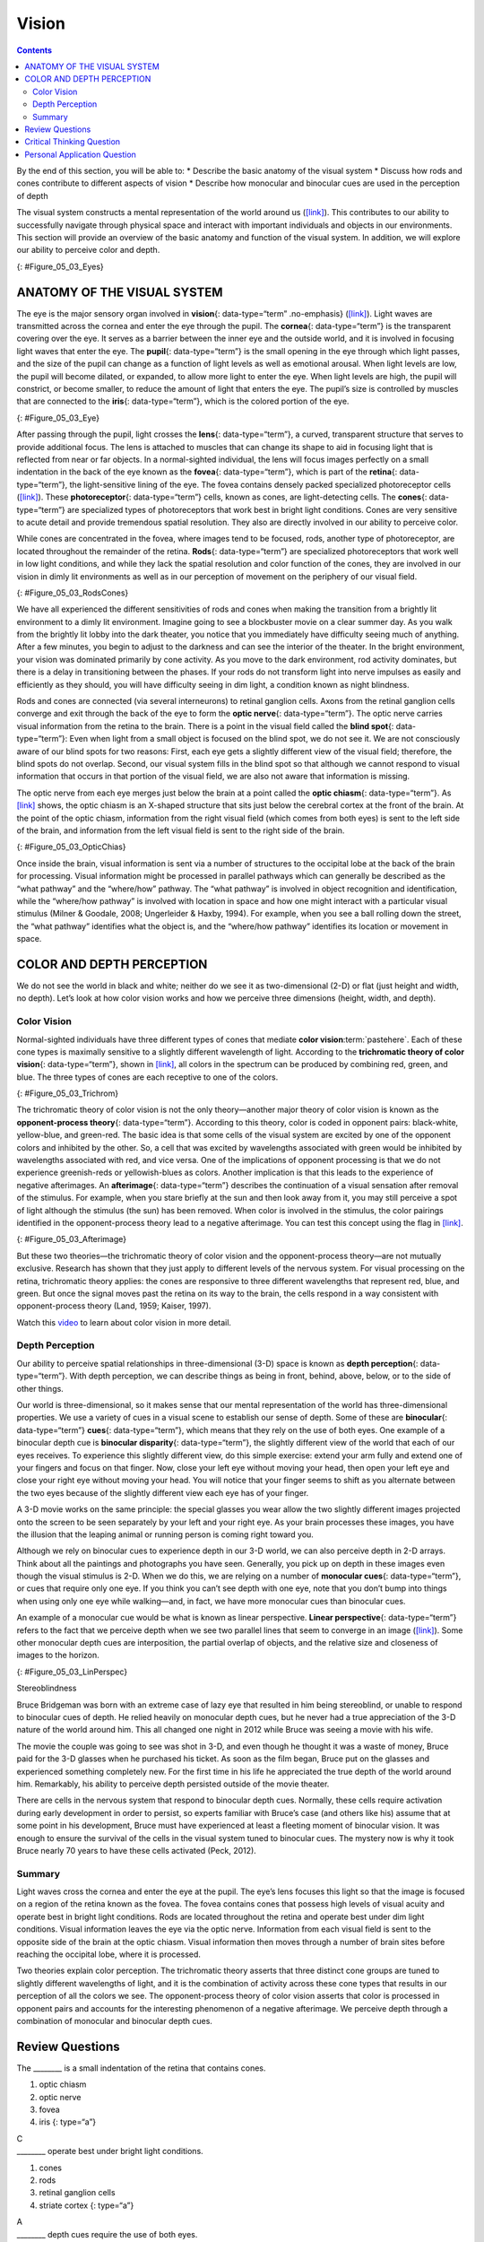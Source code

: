 ======
Vision
======



.. contents::
   :depth: 3
..

.. container::

   By the end of this section, you will be able to: \* Describe the
   basic anatomy of the visual system \* Discuss how rods and cones
   contribute to different aspects of vision \* Describe how monocular
   and binocular cues are used in the perception of depth

The visual system constructs a mental representation of the world around
us (`[link] <#Figure_05_03_Eyes>`__). This contributes to our ability to
successfully navigate through physical space and interact with important
individuals and objects in our environments. This section will provide
an overview of the basic anatomy and function of the visual system. In
addition, we will explore our ability to perceive color and depth.

|Several photographs of peoples’ eyes are shown.|\ {:
#Figure_05_03_Eyes}

ANATOMY OF THE VISUAL SYSTEM
============================

The eye is the major sensory organ involved in **vision**\ {:
data-type=“term” .no-emphasis} (`[link] <#Figure_05_03_Eye>`__). Light
waves are transmitted across the cornea and enter the eye through the
pupil. The **cornea**\ {: data-type=“term”} is the transparent covering
over the eye. It serves as a barrier between the inner eye and the
outside world, and it is involved in focusing light waves that enter the
eye. The **pupil**\ {: data-type=“term”} is the small opening in the eye
through which light passes, and the size of the pupil can change as a
function of light levels as well as emotional arousal. When light levels
are low, the pupil will become dilated, or expanded, to allow more light
to enter the eye. When light levels are high, the pupil will constrict,
or become smaller, to reduce the amount of light that enters the eye.
The pupil’s size is controlled by muscles that are connected to the
**iris**\ {: data-type=“term”}, which is the colored portion of the eye.

|Different parts of the eye are labeled in this illustration. The
cornea, pupil, iris, and lens are situated toward the front of the eye,
and at the back are the optic nerve, fovea, and retina.|\ {:
#Figure_05_03_Eye}

After passing through the pupil, light crosses the **lens**\ {:
data-type=“term”}, a curved, transparent structure that serves to
provide additional focus. The lens is attached to muscles that can
change its shape to aid in focusing light that is reflected from near or
far objects. In a normal-sighted individual, the lens will focus images
perfectly on a small indentation in the back of the eye known as the
**fovea**\ {: data-type=“term”}, which is part of the **retina**\ {:
data-type=“term”}, the light-sensitive lining of the eye. The fovea
contains densely packed specialized photoreceptor cells
(`[link] <#Figure_05_03_RodsCones>`__). These **photoreceptor**\ {:
data-type=“term”} cells, known as cones, are light-detecting cells. The
**cones**\ {: data-type=“term”} are specialized types of photoreceptors
that work best in bright light conditions. Cones are very sensitive to
acute detail and provide tremendous spatial resolution. They also are
directly involved in our ability to perceive color.

While cones are concentrated in the fovea, where images tend to be
focused, rods, another type of photoreceptor, are located throughout the
remainder of the retina. **Rods**\ {: data-type=“term”} are specialized
photoreceptors that work well in low light conditions, and while they
lack the spatial resolution and color function of the cones, they are
involved in our vision in dimly lit environments as well as in our
perception of movement on the periphery of our visual field.

|This illustration shows light reaching the optic nerve, beneath which
are Ganglion cells, and then rods and cones.|\ {:
#Figure_05_03_RodsCones}

We have all experienced the different sensitivities of rods and cones
when making the transition from a brightly lit environment to a dimly
lit environment. Imagine going to see a blockbuster movie on a clear
summer day. As you walk from the brightly lit lobby into the dark
theater, you notice that you immediately have difficulty seeing much of
anything. After a few minutes, you begin to adjust to the darkness and
can see the interior of the theater. In the bright environment, your
vision was dominated primarily by cone activity. As you move to the dark
environment, rod activity dominates, but there is a delay in
transitioning between the phases. If your rods do not transform light
into nerve impulses as easily and efficiently as they should, you will
have difficulty seeing in dim light, a condition known as night
blindness.

Rods and cones are connected (via several interneurons) to retinal
ganglion cells. Axons from the retinal ganglion cells converge and exit
through the back of the eye to form the **optic nerve**\ {:
data-type=“term”}. The optic nerve carries visual information from the
retina to the brain. There is a point in the visual field called the
**blind spot**\ {: data-type=“term”}: Even when light from a small
object is focused on the blind spot, we do not see it. We are not
consciously aware of our blind spots for two reasons: First, each eye
gets a slightly different view of the visual field; therefore, the blind
spots do not overlap. Second, our visual system fills in the blind spot
so that although we cannot respond to visual information that occurs in
that portion of the visual field, we are also not aware that information
is missing.

The optic nerve from each eye merges just below the brain at a point
called the **optic chiasm**\ {: data-type=“term”}. As
`[link] <#Figure_05_03_OpticChias>`__ shows, the optic chiasm is an
X-shaped structure that sits just below the cerebral cortex at the front
of the brain. At the point of the optic chiasm, information from the
right visual field (which comes from both eyes) is sent to the left side
of the brain, and information from the left visual field is sent to the
right side of the brain.

|An illustration shows the location of the occipital lobe, optic chiasm,
optic nerve, and the eyes in relation to their position in the brain and
head.|\ {: #Figure_05_03_OpticChias}

Once inside the brain, visual information is sent via a number of
structures to the occipital lobe at the back of the brain for
processing. Visual information might be processed in parallel pathways
which can generally be described as the “what pathway” and the
“where/how” pathway. The “what pathway” is involved in object
recognition and identification, while the “where/how pathway” is
involved with location in space and how one might interact with a
particular visual stimulus (Milner & Goodale, 2008; Ungerleider & Haxby,
1994). For example, when you see a ball rolling down the street, the
“what pathway” identifies what the object is, and the “where/how
pathway” identifies its location or movement in space.

COLOR AND DEPTH PERCEPTION
==========================

We do not see the world in black and white; neither do we see it as
two-dimensional (2-D) or flat (just height and width, no depth). Let’s
look at how color vision works and how we perceive three dimensions
(height, width, and depth).

Color Vision
------------

Normal-sighted individuals have three different types of cones that
mediate **color vision**:term:`pastehere`. Each of
these cone types is maximally sensitive to a slightly different
wavelength of light. According to the **trichromatic theory of color
vision**\ {: data-type=“term”}, shown in
`[link] <#Figure_05_03_Trichrom>`__, all colors in the spectrum can be
produced by combining red, green, and blue. The three types of cones are
each receptive to one of the colors.

|A graph is shown with “sensitivity” plotted on the y-axis and
“Wavelength” in nanometers plotted along the x-axis with measurements of
400, 500, 600, and 700. Three lines in different colors move from the
base to the peak of the y axis, and back to the base. The blue line
begins at 400 nm and hits its peak of sensitivity around 455 nanometers,
before the sensitivity drops off at roughly the same rate at which it
increased, returning to the lowest sensitivity around 530 nm . The green
line begins at 400 nm and reaches its peak of sensitivity around 535
nanometers. Its sensitivity then decreases at roughly the same rate at
which it increased, returning to the lowest sensitivity around 650 nm.
The red line follows the same pattern as the first two, beginning at 400
nm, increasing and decreasing at the same rate, and it hits its height
of sensitivity around 580 nanometers. Below this graph is a horizontal
bar showing the colors of the visible spectrum.|\ {:
#Figure_05_03_Trichrom}

The trichromatic theory of color vision is not the only theory—another
major theory of color vision is known as the **opponent-process
theory**\ {: data-type=“term”}. According to this theory, color is coded
in opponent pairs: black-white, yellow-blue, and green-red. The basic
idea is that some cells of the visual system are excited by one of the
opponent colors and inhibited by the other. So, a cell that was excited
by wavelengths associated with green would be inhibited by wavelengths
associated with red, and vice versa. One of the implications of opponent
processing is that we do not experience greenish-reds or yellowish-blues
as colors. Another implication is that this leads to the experience of
negative afterimages. An **afterimage**\ {: data-type=“term”} describes
the continuation of a visual sensation after removal of the stimulus.
For example, when you stare briefly at the sun and then look away from
it, you may still perceive a spot of light although the stimulus (the
sun) has been removed. When color is involved in the stimulus, the color
pairings identified in the opponent-process theory lead to a negative
afterimage. You can test this concept using the flag in
`[link] <#Figure_05_03_Afterimage>`__.

|An illustration shows a green flag with a thick, black-bordered yellow
lines meeting slightly to the left of the center. A small white dot sits
within the yellow space in the exact center of the flag.|\ {:
#Figure_05_03_Afterimage}

But these two theories—the trichromatic theory of color vision and the
opponent-process theory—are not mutually exclusive. Research has shown
that they just apply to different levels of the nervous system. For
visual processing on the retina, trichromatic theory applies: the cones
are responsive to three different wavelengths that represent red, blue,
and green. But once the signal moves past the retina on its way to the
brain, the cells respond in a way consistent with opponent-process
theory (Land, 1959; Kaiser, 1997).

.. container:: psychology link-to-learning

   Watch this `video <https://www.youtube.com/watch?v=1IqXyu14kpY>`__ to
   learn about color vision in more detail.

Depth Perception
----------------

Our ability to perceive spatial relationships in three-dimensional (3-D)
space is known as **depth perception**\ {: data-type=“term”}. With depth
perception, we can describe things as being in front, behind, above,
below, or to the side of other things.

Our world is three-dimensional, so it makes sense that our mental
representation of the world has three-dimensional properties. We use a
variety of cues in a visual scene to establish our sense of depth. Some
of these are **binocular**\ {: data-type=“term”} **cues**\ {:
data-type=“term”}, which means that they rely on the use of both eyes.
One example of a binocular depth cue is **binocular disparity**\ {:
data-type=“term”}, the slightly different view of the world that each of
our eyes receives. To experience this slightly different view, do this
simple exercise: extend your arm fully and extend one of your fingers
and focus on that finger. Now, close your left eye without moving your
head, then open your left eye and close your right eye without moving
your head. You will notice that your finger seems to shift as you
alternate between the two eyes because of the slightly different view
each eye has of your finger.

A 3-D movie works on the same principle: the special glasses you wear
allow the two slightly different images projected onto the screen to be
seen separately by your left and your right eye. As your brain processes
these images, you have the illusion that the leaping animal or running
person is coming right toward you.

Although we rely on binocular cues to experience depth in our 3-D world,
we can also perceive depth in 2-D arrays. Think about all the paintings
and photographs you have seen. Generally, you pick up on depth in these
images even though the visual stimulus is 2-D. When we do this, we are
relying on a number of **monocular cues**\ {: data-type=“term”}, or cues
that require only one eye. If you think you can’t see depth with one
eye, note that you don’t bump into things when using only one eye while
walking—and, in fact, we have more monocular cues than binocular cues.

An example of a monocular cue would be what is known as linear
perspective. **Linear perspective**\ {: data-type=“term”} refers to the
fact that we perceive depth when we see two parallel lines that seem to
converge in an image (`[link] <#Figure_05_03_LinPerspec>`__). Some other
monocular depth cues are interposition, the partial overlap of objects,
and the relative size and closeness of images to the horizon.

|A photograph shows an empty road that continues toward the
horizon.|\ {: #Figure_05_03_LinPerspec}

.. container:: dig-deeper

   .. container::

      Stereoblindness

   Bruce Bridgeman was born with an extreme case of lazy eye that
   resulted in him being stereoblind, or unable to respond to binocular
   cues of depth. He relied heavily on monocular depth cues, but he
   never had a true appreciation of the 3-D nature of the world around
   him. This all changed one night in 2012 while Bruce was seeing a
   movie with his wife.

   The movie the couple was going to see was shot in 3-D, and even
   though he thought it was a waste of money, Bruce paid for the 3-D
   glasses when he purchased his ticket. As soon as the film began,
   Bruce put on the glasses and experienced something completely new.
   For the first time in his life he appreciated the true depth of the
   world around him. Remarkably, his ability to perceive depth persisted
   outside of the movie theater.

   There are cells in the nervous system that respond to binocular depth
   cues. Normally, these cells require activation during early
   development in order to persist, so experts familiar with Bruce’s
   case (and others like his) assume that at some point in his
   development, Bruce must have experienced at least a fleeting moment
   of binocular vision. It was enough to ensure the survival of the
   cells in the visual system tuned to binocular cues. The mystery now
   is why it took Bruce nearly 70 years to have these cells activated
   (Peck, 2012).

Summary
-------

Light waves cross the cornea and enter the eye at the pupil. The eye’s
lens focuses this light so that the image is focused on a region of the
retina known as the fovea. The fovea contains cones that possess high
levels of visual acuity and operate best in bright light conditions.
Rods are located throughout the retina and operate best under dim light
conditions. Visual information leaves the eye via the optic nerve.
Information from each visual field is sent to the opposite side of the
brain at the optic chiasm. Visual information then moves through a
number of brain sites before reaching the occipital lobe, where it is
processed.

Two theories explain color perception. The trichromatic theory asserts
that three distinct cone groups are tuned to slightly different
wavelengths of light, and it is the combination of activity across these
cone types that results in our perception of all the colors we see. The
opponent-process theory of color vision asserts that color is processed
in opponent pairs and accounts for the interesting phenomenon of a
negative afterimage. We perceive depth through a combination of
monocular and binocular depth cues.

Review Questions
================

.. container::

   .. container::

      The \_______\_ is a small indentation of the retina that contains
      cones.

      1. optic chiasm
      2. optic nerve
      3. fovea
      4. iris {: type=“a”}

   .. container::

      C

.. container::

   .. container::

      \_______\_ operate best under bright light conditions.

      1. cones
      2. rods
      3. retinal ganglion cells
      4. striate cortex {: type=“a”}

   .. container::

      A

.. container::

   .. container::

      \_______\_ depth cues require the use of both eyes.

      1. monocular
      2. binocular
      3. linear perspective
      4. accommodating {: type=“a”}

   .. container::

      B

.. container::

   .. container::

      If you were to stare at a green dot for a relatively long period
      of time and then shift your gaze to a blank white screen, you
      would see a \_______\_ negative afterimage.

      1. blue
      2. yellow
      3. black
      4. red {: type=“a”}

   .. container::

      D

Critical Thinking Question
==========================

.. container::

   .. container::

      Compare the two theories of color perception. Are they completely
      different?

   .. container::

      The trichromatic theory of color vision and the opponent-process
      theory are not mutually exclusive. Research has shown they apply
      to different levels of the nervous system. For visual processing
      on the retina, trichromatic theory applies: the cones are
      responsive to three different wavelengths that represent red,
      blue, and green. But once the signal moves past the retina on its
      way to the brain, the cells respond in a way consistent with
      opponent-process theory.

.. container::

   .. container::

      Color is not a physical property of our environment. What function
      (if any) do you think color vision serves?

   .. container::

      Color vision probably serves multiple adaptive purposes. One
      popular hypothesis suggests that seeing in color allowed our
      ancestors to differentiate ripened fruits and vegetables more
      easily.

Personal Application Question
=============================

.. container::

   .. container::

      Take a look at a few of your photos or personal works of art. Can
      you find examples of linear perspective as a potential depth cue?

.. glossary::

   afterimage
      continuation of a visual sensation after removal of the stimulus ^
   binocular cue
      cue that relies on the use of both eyes ^
   binocular disparity
      slightly different view of the world that each eye receives ^
   blind spot
      point where we cannot respond to visual information in that
      portion of the visual field ^
   cone
      specialized photoreceptor that works best in bright light
      conditions and detects color ^
   cornea
      transparent covering over the eye ^
   depth perception
      ability to perceive depth ^
   fovea
      small indentation in the retina that contains cones ^
   iris
      colored portion of the eye ^
   lens
      curved, transparent structure that provides additional focus for
      light entering the eye ^
   linear perspective
      perceive depth in an image when two parallel lines seem to
      converge ^
   monocular cue
      cue that requires only one eye ^
   opponent-process theory of color perception
      color is coded in opponent pairs: black-white, yellow-blue, and
      red-green ^
   optic chiasm
      X-shaped structure that sits just below the brain’s ventral
      surface; represents the merging of the optic nerves from the two
      eyes and the separation of information from the two sides of the
      visual field to the opposite side of the brain ^
   optic nerve
      carries visual information from the retina to the brain ^
   photoreceptor
      light-detecting cell ^
   pupil
      small opening in the eye through which light passes ^
   retina
      light-sensitive lining of the eye ^
   rod
      specialized photoreceptor that works well in low light conditions
      ^
   trichromatic theory of color perception
      color vision is mediated by the activity across the three groups
      of cones

.. |Several photographs of peoples’ eyes are shown.| image:: ../resources/CNX_Psych_05_03_Eyes.jpg
.. |Different parts of the eye are labeled in this illustration. The cornea, pupil, iris, and lens are situated toward the front of the eye, and at the back are the optic nerve, fovea, and retina.| image:: ../resources/CNX_Psych_05_03_Eye.jpg
.. |This illustration shows light reaching the optic nerve, beneath which are Ganglion cells, and then rods and cones.| image:: ../resources/CNX_Psych_05_03_RodsCones.jpg
.. |An illustration shows the location of the occipital lobe, optic chiasm, optic nerve, and the eyes in relation to their position in the brain and head.| image:: ../resources/CNX_Psych_05_03_OpticChias.jpg
.. |A graph is shown with “sensitivity” plotted on the y-axis and “Wavelength” in nanometers plotted along the x-axis with measurements of 400, 500, 600, and 700. Three lines in different colors move from the base to the peak of the y axis, and back to the base. The blue line begins at 400 nm and hits its peak of sensitivity around 455 nanometers, before the sensitivity drops off at roughly the same rate at which it increased, returning to the lowest sensitivity around 530 nm . The green line begins at 400 nm and reaches its peak of sensitivity around 535 nanometers. Its sensitivity then decreases at roughly the same rate at which it increased, returning to the lowest sensitivity around 650 nm. The red line follows the same pattern as the first two, beginning at 400 nm, increasing and decreasing at the same rate, and it hits its height of sensitivity around 580 nanometers. Below this graph is a horizontal bar showing the colors of the visible spectrum.| image:: ../resources/CNX_Psych_05_03_Trichrom.jpg
.. |An illustration shows a green flag with a thick, black-bordered yellow lines meeting slightly to the left of the center. A small white dot sits within the yellow space in the exact center of the flag.| image:: ../resources/CNX_Psych_05_03_Afterimage.jpg
.. |A photograph shows an empty road that continues toward the horizon.| image:: ../resources/CNX_Psych_05_03_LinPerspec.jpg
